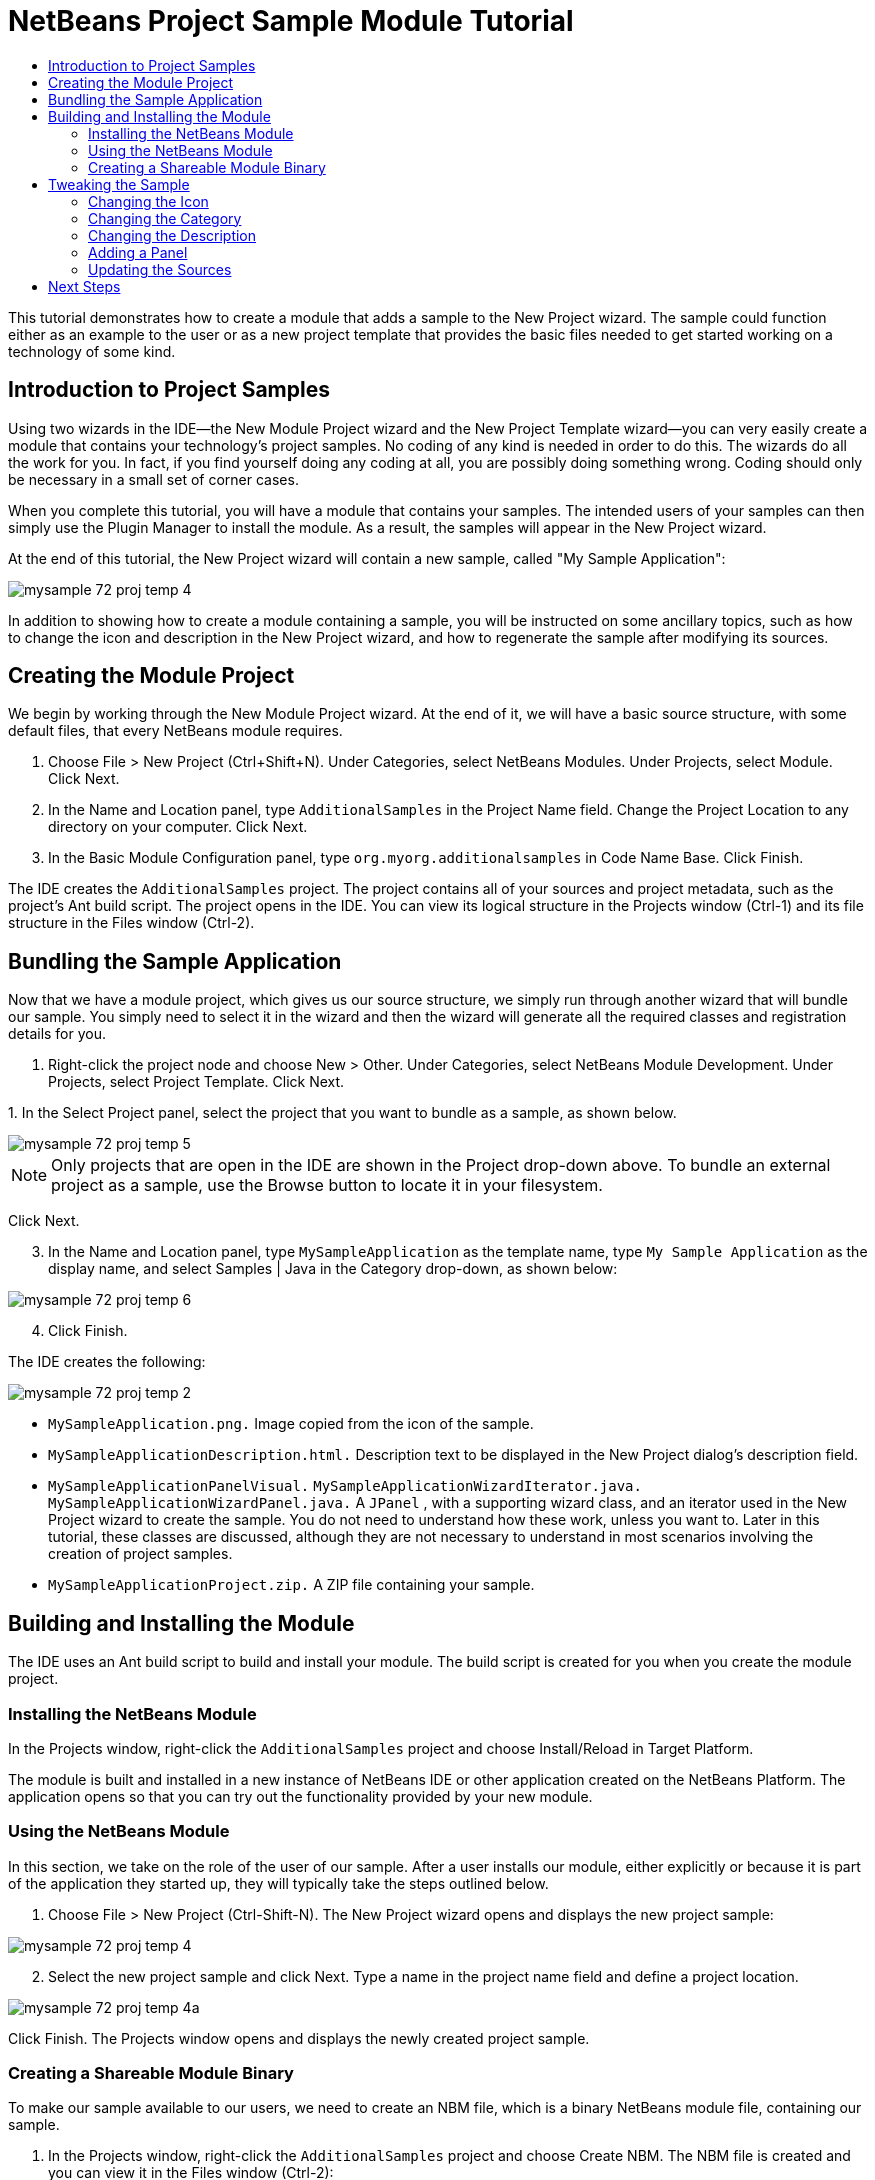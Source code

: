 // 
//     Licensed to the Apache Software Foundation (ASF) under one
//     or more contributor license agreements.  See the NOTICE file
//     distributed with this work for additional information
//     regarding copyright ownership.  The ASF licenses this file
//     to you under the Apache License, Version 2.0 (the
//     "License"); you may not use this file except in compliance
//     with the License.  You may obtain a copy of the License at
// 
//       http://www.apache.org/licenses/LICENSE-2.0
// 
//     Unless required by applicable law or agreed to in writing,
//     software distributed under the License is distributed on an
//     "AS IS" BASIS, WITHOUT WARRANTIES OR CONDITIONS OF ANY
//     KIND, either express or implied.  See the License for the
//     specific language governing permissions and limitations
//     under the License.
//

= NetBeans Project Sample Module Tutorial
:page-layout: platform_tutorial
:jbake-tags: tutorials 
:jbake-status: published
:syntax: true
:source-highlighter: pygments
:toc: left
:toc-title:
:icons: font
:experimental:
:description: NetBeans Project Sample Module Tutorial - Apache NetBeans
:keywords: Apache NetBeans Platform, Platform Tutorials, NetBeans Project Sample Module Tutorial

This tutorial demonstrates how to create a module that adds a sample to the New Project wizard. The sample could function either as an example to the user or as a new project template that provides the basic files needed to get started working on a technology of some kind.

// NOTE: If you are using an earlier version of Apache NetBeans, see  link:74/nbm-projectsamples.html[the previous version of this document].








== Introduction to Project Samples

Using two wizards in the IDE—the New Module Project wizard and the New Project Template wizard—you can very easily create a module that contains your technology's project samples. No coding of any kind is needed in order to do this. The wizards do all the work for you. In fact, if you find yourself doing any coding at all, you are possibly doing something wrong. Coding should only be necessary in a small set of corner cases.

When you complete this tutorial, you will have a module that contains your samples. The intended users of your samples can then simply use the Plugin Manager to install the module. As a result, the samples will appear in the New Project wizard.

At the end of this tutorial, the New Project wizard will contain a new sample, called "My Sample Application":


image::./mysample_72_proj-temp-4.png[]

In addition to showing how to create a module containing a sample, you will be instructed on some ancillary topics, such as how to change the icon and description in the New Project wizard, and how to regenerate the sample after modifying its sources.


== Creating the Module Project

We begin by working through the New Module Project wizard. At the end of it, we will have a basic source structure, with some default files, that every NetBeans module requires.


[start=1]
1. Choose File > New Project (Ctrl+Shift+N). Under Categories, select NetBeans Modules. Under Projects, select Module. Click Next.

[start=2]
1. In the Name and Location panel, type  ``AdditionalSamples``  in the Project Name field. Change the Project Location to any directory on your computer. Click Next.

[start=3]
1. In the Basic Module Configuration panel, type  ``org.myorg.additionalsamples``  in Code Name Base. Click Finish.

The IDE creates the  ``AdditionalSamples``  project. The project contains all of your sources and project metadata, such as the project's Ant build script. The project opens in the IDE. You can view its logical structure in the Projects window (Ctrl-1) and its file structure in the Files window (Ctrl-2).


== Bundling the Sample Application

Now that we have a module project, which gives us our source structure, we simply run through another wizard that will bundle our sample. You simply need to select it in the wizard and then the wizard will generate all the required classes and registration details for you.


[start=1]
1. Right-click the project node and choose New > Other. Under Categories, select NetBeans Module Development. Under Projects, select Project Template. Click Next.

[start=2]
1. 
In the Select Project panel, select the project that you want to bundle as a sample, as shown below.


image::./mysample_72_proj-temp-5.png[]

NOTE:  Only projects that are open in the IDE are shown in the Project drop-down above. To bundle an external project as a sample, use the Browse button to locate it in your filesystem.

Click Next.


[start=3]
1. In the Name and Location panel, type  ``MySampleApplication``  as the template name, type  ``My Sample Application``  as the display name, and select Samples | Java in the Category drop-down, as shown below:


image::./mysample_72_proj-temp-6.png[]


[start=4]
1. Click Finish.

The IDE creates the following:


image::./mysample_72_proj-temp-2.png[]

*  ``MySampleApplication.png.``  Image copied from the icon of the sample.
*  ``MySampleApplicationDescription.html.``  Description text to be displayed in the New Project dialog's description field.
*  ``MySampleApplicationPanelVisual.``  
 ``MySampleApplicationWizardIterator.java.``  
 ``MySampleApplicationWizardPanel.java.``  A  ``JPanel`` , with a supporting wizard class, and an iterator used in the New Project wizard to create the sample. You do not need to understand how these work, unless you want to. Later in this tutorial, these classes are discussed, although they are not necessary to understand in most scenarios involving the creation of project samples.
*  ``MySampleApplicationProject.zip.``  A ZIP file containing your sample.


== Building and Installing the Module

The IDE uses an Ant build script to build and install your module. The build script is created for you when you create the module project.


=== Installing the NetBeans Module

In the Projects window, right-click the  ``AdditionalSamples``  project and choose Install/Reload in Target Platform.

The module is built and installed in a new instance of NetBeans IDE or other application created on the NetBeans Platform. The application opens so that you can try out the functionality provided by your new module.


=== Using the NetBeans Module

In this section, we take on the role of the user of our sample. After a user installs our module, either explicitly or because it is part of the application they started up, they will typically take the steps outlined below.


[start=1]
1. Choose File > New Project (Ctrl-Shift-N). The New Project wizard opens and displays the new project sample:


image::./mysample_72_proj-temp-4.png[]


[start=2]
1. Select the new project sample and click Next. Type a name in the project name field and define a project location.


image::./mysample_72_proj-temp-4a.png[]

Click Finish. The Projects window opens and displays the newly created project sample.


=== Creating a Shareable Module Binary

To make our sample available to our users, we need to create an NBM file, which is a binary NetBeans module file, containing our sample.


[start=1]
1. In the Projects window, right-click the  ``AdditionalSamples``  project and choose Create NBM. The NBM file is created and you can view it in the Files window (Ctrl-2):


image::./mysample_72_proj-temp-7.png[]


[start=2]
1. Make it available to others via, for example, e-mail. Or create your own NetBeans Update Center and publish it there. Or publish it in the  link:http://plugins.netbeans.org/PluginPortal/[NetBeans Plugin Portal].


== Tweaking the Sample

In this section, we perform some typical tasks that you might want to perform after completing the New Project Template wizard, in order to finetune your sample. For example, you might want to change the sample's icon, description, and similar items.


=== Changing the Icon

Optionally, you can change the icon you chose when you worked through the New Project Template wizard.

Within the annotation at the top of the iterator class, the  ``iconBase``  attribute reflects your icon choice:


[source,java]
----

@TemplateRegistration(
        folder = "Project/Samples/Standard", 
        displayName = "#MySampleApplication_displayName", 
        description = "MySampleApplicationDescription.html", 
        *iconBase = "org/myorg/additionalsamples/MySampleApplication.png",* 
        content = "MySampleApplicationProject.zip")
----

Manually change the icon, by adding it to your module, and changing its name and location in the annotation shown above.


=== Changing the Category

When we used the New Project Template wizard, we assigned the sample to a category. Afterwards, we can put it in a different category, using the  ``folder``  attribute to do so:

Within the annotation at the top of the iterator class, the  ``iconBase``  attribute reflects your icon choice:


[source,java]
----

@TemplateRegistration(
        *folder = "Project/Samples/Standard"*, 
        displayName = "#MySampleApplication_displayName", 
        description = "MySampleApplicationDescription.html", 
        iconBase = "org/myorg/additionalsamples/MySampleApplication.png",
        content = "MySampleApplicationProject.zip")
----


=== Changing the Description

Next, we can change the sample's description, which is shown in the New Project wizard. As with the icon, a default description is provided when you create a module containing a sample. However, you can easily change that description.


[start=1]
1. Open the file shown below and notice the default text shown in the editor:


image::./mysample_72_proj-temp-3.png[]


[start=2]
1. Change the text, reinstall the module, and notice the changed description in the New Project wizard.


=== Adding a Panel

In the previous section, we changed the iterator, which resulted in a different panel being shown. Possibly, however, there is no existing iterator to cater to your specific needs. In this section, we learn how to add a new panel to the wizard. We do this by reusing the iterator that the New Project Template wizard creates for us.


[start=1]
1. Use the Wizard wizard to create a new wizard panel which, just like the panel created by the New Project Template wizard, consists of a  ``JPanel``  and a wizard class.

[start=2]
1. Instantiate the new wizard panel in the iterator's  ``createPanels()``  method, as shown here:

[source,java]
----

private WizardDescriptor.Panel[] createPanels() {
    return new WizardDescriptor.Panel[] {
        *//This is the wizard panel, created by the
        //New Project Template wizard:*
        new MySampleApplicationWizardPanel()
        *//This is the new wizard panel, created by the
        //New Wizard wizard:*
        //new MySampleApplicationWizardPanel1()
    };
}
----

You only need to add your new wizard panel to the method above, and then it will be instantiated when the sample's wizard is invoked by the user in the New Project wizard.


[start=3]
1. Finally, you need to add a new string to the iterator's  ``createSteps()``  method, so that your new wizard panel is accompanied by a string in the left sidebar of the wizard:

[source,java]
----

private String[] createSteps() {
    return new String[] {
        NbBundle.getMessage(MySampleApplicationWizardIterator.class, "LBL_CreateProjectStep"),
        *NbBundle.getMessage(MySampleApplicationWizardIterator.class, "LBL_CreateProjectStep1")*
    };
}
----

You only need to add the line in bold above, and then define the key/value pair in the  ``Bundle.properties``  file.


=== Updating the Sources

When you change the sample's sources, how do you update the module that bundles the sample? Do you need to recreate the module project, work through the New Project Template wizard again, and then recreate the NBM file? No. The only part of the sample module project that is impacted by changes in the original sample's sources is the ZIP file. The ZIP file contains the sources, and those are the only pieces that are affected when you make changes to the original project. Hence, you simply need to recreate the ZIP file. To simplify this, if you add the following Ant target to the  ``build.xml``  file of the project where you created the sources, you can regenerate the ZIP file from inside the IDE and automatically have it copied to the sample module's source structure right away.


[source,xml]
----

<target name="zipme" description="Zip the application to the sample project">
    <property name="build.classes.dir" location="/home/NetBeansProjects/AdditionalSamples"/>
    <property name="examples" location="${build.classes.dir}/src/org/myorg/additionalsamples/"/>
    <zip basedir="../MySampleApplication" destfile="${examples}/MySampleApplicationProject.zip">
        <exclude name="**/build/"/>
        <exclude name="**/dist/"/>
        <exclude name="**/nbproject/private/"/>
    </zip>
</target>
----

In the above Ant target, the  ``build.classes.dir``  property points to the location of your sample module project, which is probably different in your scenario than is indicated above.

NOTE:  We exclude some folders from the ZIP file, because these are not needed in the sample module project and, in fact, would cause problems if they were not excluded.

xref:front::community/mailing-lists.adoc[Send Us Your Feedback]


== Next Steps

For more information about creating and developing NetBeans modules, see the following resources:

*  xref:../kb/docs/platform.adoc[Other Related Tutorials]
*  link:https://bits.netbeans.org/dev/javadoc/[NetBeans API Javadoc]
